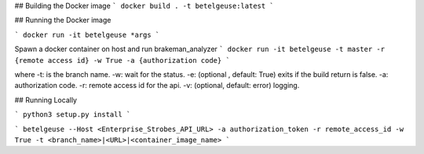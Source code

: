 
## Building the Docker image
```
docker build . -t betelgeuse:latest
```

## Running the Docker image

```
docker run -it betelgeuse *args
```

Spawn a docker container on host and run brakeman_analyzer
```
docker run -it betelgeuse -t master -r {remote access id} -w True -a {authorization code}
```

where 
-t: is the branch name.
-w: wait for the status.
-e: (optional , default: True) exits if the build return is false.
-a: authorization code.
-r: remote access id for the api.
-v: (optional, default: error) logging. 

## Running Locally

```
python3 setup.py install
```

```
betelgeuse --Host <Enterprise_Strobes_API_URL> -a authorization_token -r remote_access_id -w True -t <branch_name>|<URL>|<container_image_name>
```


